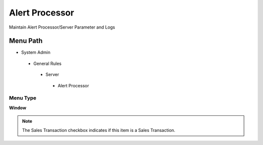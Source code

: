 
.. _functional-guide/menu/alertprocessor:

===============
Alert Processor
===============

Maintain Alert Processor/Server Parameter and Logs

Menu Path
=========


* System Admin

 * General Rules

  * Server

   * Alert Processor

Menu Type
---------
\ **Window**\ 

.. note::
    The Sales Transaction checkbox indicates if this item is a Sales Transaction.


.. seealso::
    :ref:`functional-guidewindow-alertprocessor`
